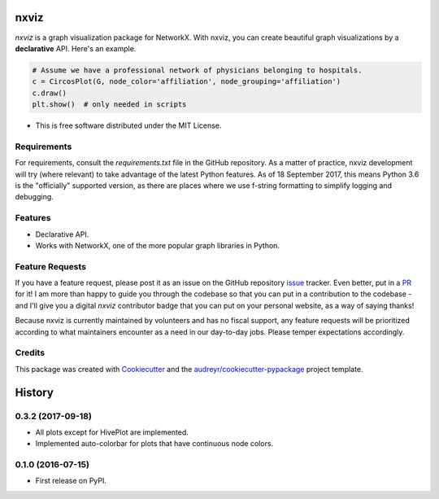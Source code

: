 ===============================
nxviz
===============================

.. image:: https://badges.gitter.im/ericmjl/nxviz.svg
   :alt: Join the chat at https://gitter.im/ericmjl/nxviz
   :target: https://gitter.im/ericmjl/nxviz?utm_source=badge&utm_medium=badge&utm_campaign=pr-badge&utm_content=badge


.. image:: https://img.shields.io/pypi/v/nxviz.svg
        :target: https://pypi.python.org/pypi/nxviz

.. image:: https://img.shields.io/travis/ericmjl/nxviz.svg
        :target: https://travis-ci.org/ericmjl/nxviz

.. image:: https://readthedocs.org/projects/nxviz/badge/?version=latest
        :target: https://nxviz.readthedocs.io/en/latest/?badge=latest
        :alt: Documentation Status

.. image:: https://pyup.io/repos/github/ericmjl/nxviz/shield.svg
     :target: https://pyup.io/repos/github/ericmjl/nxviz/
     :alt: Updates

 .. image:: https://pyup.io/repos/github/ericmjl/nxviz/python-3-shield.svg
      :target: https://pyup.io/repos/github/ericmjl/nxviz/
      :alt: Python 3


`nxviz` is a graph visualization package for NetworkX. With nxviz, you can create beautiful graph visualizations by a **declarative** API. Here's an example.

.. code:: python

    # Assume we have a professional network of physicians belonging to hospitals.
    c = CircosPlot(G, node_color='affiliation', node_grouping='affiliation')
    c.draw()
    plt.show()  # only needed in scripts

* This is free software distributed under the MIT License.

Requirements
------------

For requirements, consult the `requirements.txt` file in the GitHub repository. As a matter of practice, nxviz development will try (where relevant) to take advantage of the latest Python features. As of 18 September 2017, this means Python 3.6 is the "officially" supported version, as there are places where we use f-string formatting to simplify logging and debugging.

Features
--------

* Declarative API. 
* Works with NetworkX, one of the more popular graph libraries in Python.

Feature Requests
----------------

If you have a feature request, please post it as an issue on the GitHub repository issue_ tracker. Even better, put in a PR_ for it! I am more than happy to guide you through the codebase so that you can put in a contribution to the codebase - and I'll give you a digital `nxviz` contributor badge that you can put on your personal website, as a way of saying thanks!

Because nxviz is currently maintained by volunteers and has no fiscal support, any feature requests will be prioritized according to what maintainers encounter as a need in our day-to-day jobs. Please temper expectations accordingly.

.. _issue: https://github.com/ericmjl/nxviz/issues
.. _PR: https://github.com/ericmjl/nxviz/pulls

Credits
---------

This package was created with Cookiecutter_ and the `audreyr/cookiecutter-pypackage`_ project template.

.. _Cookiecutter: https://github.com/audreyr/cookiecutter
.. _`audreyr/cookiecutter-pypackage`: https://github.com/audreyr/cookiecutter-pypackage


=======
History
=======

0.3.2 (2017-09-18)
------------------

* All plots except for HivePlot are implemented.
* Implemented auto-colorbar for plots that have continuous node colors.

0.1.0 (2016-07-15)
------------------

* First release on PyPI.


